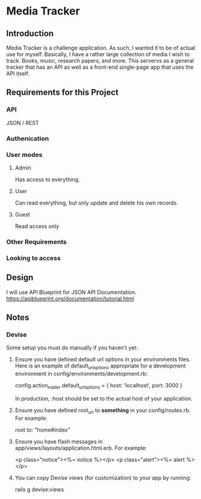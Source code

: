 * Media Tracker
** Introduction
   Media Tracker is a challenge application. As such,
   I wanted it to be of actual use for myself.
   Basically, I have a rather large collection
   of media I wish to track. Books, music, research
   papers, and more. This servervs as a general
   tracker that has an API as well as
   a front-end single-page app that uses the
   API itself.
** Requirements for this Project
*** API
    JSON / REST
*** Authenication
*** User modes
**** Admin
     Has access to everything.
**** User
     Can read everything, but only update and delete
     his own records.
**** Guest
     Read access only
*** Other Requirements
    # At least 2 different models
    # Models 1 to many relationship
    # Seeds files with at least one record of sample data for each model.
    # API documented!!!!
*** Looking to access
    # RoR
    # API Design / REST
    # OOP / Clean Code / SOLID
    # Testing!!!!
    # Web development (BONUS)
** Design
   I will use API Blueprint for JSON API Documentation.
   https://apiblueprint.org/documentation/tutorial.html
** Notes
*** Devise
    Some setup you must do manually if you haven't yet:

  1. Ensure you have defined default url options in your environments files. Here
     is an example of default_url_options appropriate for a development environment
     in config/environments/development.rb:

       config.action_mailer.default_url_options = { host: 'localhost', port: 3000 }

     In production, :host should be set to the actual host of your application.

  2. Ensure you have defined root_url to *something* in your config/routes.rb.
     For example:

       root to: "home#index"

  3. Ensure you have flash messages in app/views/layouts/application.html.erb.
     For example:

       <p class="notice"><%= notice %></p>
       <p class="alert"><%= alert %></p>

  4. You can copy Devise views (for customization) to your app by running:

       rails g devise:views
